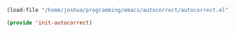 #+BEGIN_SRC emacs-lisp
  (load-file "/home/joshua/programming/emacs/autocorrect/autocorrect.el")
#+END_SRC

#+BEGIN_SRC emacs-lisp
(provide 'init-autocorrect)
#+END_SRC

* COMMENT My autocorrect word

Modify post-self-insert-hook to run "flyspell-auto-correct-word", if the character is SPC

#+BEGIN_SRC emacs-lisp
(defun my/flyspell-auto-correct-word ()
  "If the last entered character is SPC, then run flyspell-auto-correct-word on the last word "
  (interactive)
  (let (previousChar nextChar)
    ;; get the char before point.  If you have just pressed the space bar, then the char before point is SPC.
    ;; if you have just pressed "h", then the char before point is "h".
    (setq previousChar
          (substring (buffer-substring (- (point) 1) (point)) 0))
    (setq nextChar
          (substring (buffer-substring (point) (+ 1 (point))) 0))
    (when (string= previousChar " ")
      (flyspell-auto-correct-word)
      (if (string= nextChar "\n")
          (insert " ")
        (forward-char)))))
#+END_SRC

For the moment my auto correct word is not working. I am going to fix it soon.

#+BEGIN_SRC emacs-lisp
(defun add-my-flyspell-auto-correct-word ()
  "This function adds my/flyspell-auto-correct-word function to be run after post-self-insert-hook."
  (interactive)
  (add-hook 'post-self-insert-hook 'my/flyspell-auto-correct-word))

(defun remove-my-flyspell-auto-correct-word ()
  "This function adds my/flyspell-auto-correct-word function to be run after post-self-insert-hook."
  (interactive)
  (remove-hook 'post-self-insert-hook 'my/flyspell-auto-correct-word))
#+END_SRC


Turn on autocorrect last word for all of my text modes.
it might be a bad idea to turn it on for programming modes.  If you have a variable named "becuase", it'll keep correcting it.

#+BEGIN_SRC emacs-lisp
(add-hook 'text-mode-hook #'add-my-flyspell-auto-correct-word)
(add-hook 'programming-mode-hook #'remove-my-flyspell-auto-correct-word)
#+END_SRC


#+BEGIN_SRC emacs-lisp
(provide 'init-autocorrect)
#+END_SRC
